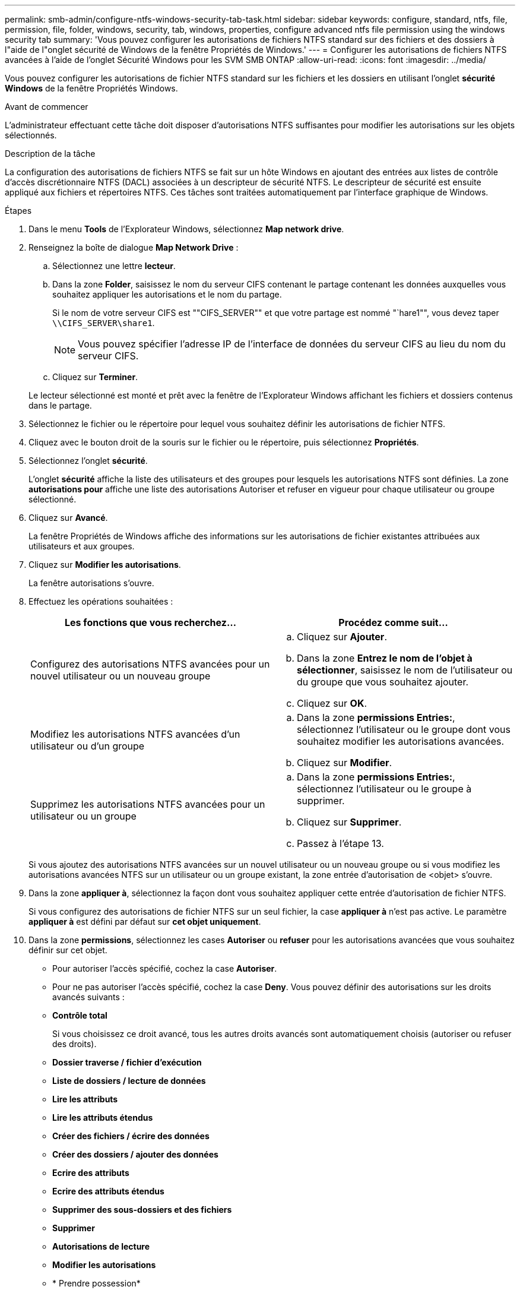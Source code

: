 ---
permalink: smb-admin/configure-ntfs-windows-security-tab-task.html 
sidebar: sidebar 
keywords: configure, standard, ntfs, file, permission, file, folder, windows, security, tab, windows, properties, configure advanced ntfs file permission using the windows security tab 
summary: 'Vous pouvez configurer les autorisations de fichiers NTFS standard sur des fichiers et des dossiers à l"aide de l"onglet sécurité de Windows de la fenêtre Propriétés de Windows.' 
---
= Configurer les autorisations de fichiers NTFS avancées à l'aide de l'onglet Sécurité Windows pour les SVM SMB ONTAP
:allow-uri-read: 
:icons: font
:imagesdir: ../media/


[role="lead"]
Vous pouvez configurer les autorisations de fichier NTFS standard sur les fichiers et les dossiers en utilisant l'onglet *sécurité Windows* de la fenêtre Propriétés Windows.

.Avant de commencer
L'administrateur effectuant cette tâche doit disposer d'autorisations NTFS suffisantes pour modifier les autorisations sur les objets sélectionnés.

.Description de la tâche
La configuration des autorisations de fichiers NTFS se fait sur un hôte Windows en ajoutant des entrées aux listes de contrôle d'accès discrétionnaire NTFS (DACL) associées à un descripteur de sécurité NTFS. Le descripteur de sécurité est ensuite appliqué aux fichiers et répertoires NTFS. Ces tâches sont traitées automatiquement par l'interface graphique de Windows.

.Étapes
. Dans le menu *Tools* de l'Explorateur Windows, sélectionnez *Map network drive*.
. Renseignez la boîte de dialogue *Map Network Drive* :
+
.. Sélectionnez une lettre *lecteur*.
.. Dans la zone *Folder*, saisissez le nom du serveur CIFS contenant le partage contenant les données auxquelles vous souhaitez appliquer les autorisations et le nom du partage.
+
Si le nom de votre serveur CIFS est ""CIFS_SERVER"" et que votre partage est nommé "`hare1"", vous devez taper `\\CIFS_SERVER\share1`.

+

NOTE: Vous pouvez spécifier l'adresse IP de l'interface de données du serveur CIFS au lieu du nom du serveur CIFS.

.. Cliquez sur *Terminer*.


+
Le lecteur sélectionné est monté et prêt avec la fenêtre de l'Explorateur Windows affichant les fichiers et dossiers contenus dans le partage.

. Sélectionnez le fichier ou le répertoire pour lequel vous souhaitez définir les autorisations de fichier NTFS.
. Cliquez avec le bouton droit de la souris sur le fichier ou le répertoire, puis sélectionnez *Propriétés*.
. Sélectionnez l'onglet *sécurité*.
+
L'onglet *sécurité* affiche la liste des utilisateurs et des groupes pour lesquels les autorisations NTFS sont définies. La zone *autorisations pour* affiche une liste des autorisations Autoriser et refuser en vigueur pour chaque utilisateur ou groupe sélectionné.

. Cliquez sur *Avancé*.
+
La fenêtre Propriétés de Windows affiche des informations sur les autorisations de fichier existantes attribuées aux utilisateurs et aux groupes.

. Cliquez sur *Modifier les autorisations*.
+
La fenêtre autorisations s'ouvre.

. Effectuez les opérations souhaitées :
+
|===
| Les fonctions que vous recherchez... | Procédez comme suit... 


 a| 
Configurez des autorisations NTFS avancées pour un nouvel utilisateur ou un nouveau groupe
 a| 
.. Cliquez sur *Ajouter*.
.. Dans la zone *Entrez le nom de l'objet à sélectionner*, saisissez le nom de l'utilisateur ou du groupe que vous souhaitez ajouter.
.. Cliquez sur *OK*.




 a| 
Modifiez les autorisations NTFS avancées d'un utilisateur ou d'un groupe
 a| 
.. Dans la zone *permissions Entries:*, sélectionnez l'utilisateur ou le groupe dont vous souhaitez modifier les autorisations avancées.
.. Cliquez sur *Modifier*.




 a| 
Supprimez les autorisations NTFS avancées pour un utilisateur ou un groupe
 a| 
.. Dans la zone *permissions Entries:*, sélectionnez l'utilisateur ou le groupe à supprimer.
.. Cliquez sur *Supprimer*.
.. Passez à l'étape 13.


|===
+
Si vous ajoutez des autorisations NTFS avancées sur un nouvel utilisateur ou un nouveau groupe ou si vous modifiez les autorisations avancées NTFS sur un utilisateur ou un groupe existant, la zone entrée d'autorisation de <objet> s'ouvre.

. Dans la zone *appliquer à*, sélectionnez la façon dont vous souhaitez appliquer cette entrée d'autorisation de fichier NTFS.
+
Si vous configurez des autorisations de fichier NTFS sur un seul fichier, la case *appliquer à* n'est pas active. Le paramètre *appliquer à* est défini par défaut sur *cet objet uniquement*.

. Dans la zone *permissions*, sélectionnez les cases *Autoriser* ou *refuser* pour les autorisations avancées que vous souhaitez définir sur cet objet.
+
** Pour autoriser l'accès spécifié, cochez la case *Autoriser*.
** Pour ne pas autoriser l'accès spécifié, cochez la case *Deny*.
Vous pouvez définir des autorisations sur les droits avancés suivants :
** *Contrôle total*
+
Si vous choisissez ce droit avancé, tous les autres droits avancés sont automatiquement choisis (autoriser ou refuser des droits).

** *Dossier traverse / fichier d'exécution*
** *Liste de dossiers / lecture de données*
** *Lire les attributs*
** *Lire les attributs étendus*
** *Créer des fichiers / écrire des données*
** *Créer des dossiers / ajouter des données*
** *Ecrire des attributs*
** *Ecrire des attributs étendus*
** *Supprimer des sous-dossiers et des fichiers*
** *Supprimer*
** *Autorisations de lecture*
** *Modifier les autorisations*
** * Prendre possession*


+

NOTE: Si l'une des zones d'autorisation avancée n'est pas sélectionnable, c'est parce que les autorisations sont héritées de l'objet parent.

. Si vous souhaitez que les sous-dossiers et les fichiers de cet objet héritent de ces autorisations, cochez la case *appliquer ces autorisations aux objets et/ou aux conteneurs dans ce conteneur uniquement*.
. Cliquez sur *OK*.
. Une fois que vous avez terminé d'ajouter, de supprimer ou de modifier des autorisations NTFS, spécifiez le paramètre d'héritage de cet objet :
+
** Sélectionnez la case *inclure les autorisations héritables dans la boîte parent* de cet objet.
+
Il s'agit de la valeur par défaut.

** Sélectionnez la case *remplacer toutes les autorisations d'objet enfant par des autorisations héritables de cet objet*.
+
Ce paramètre n'est pas présent dans la zone autorisations si vous définissez des autorisations de fichier NTFS sur un seul fichier.

+

NOTE: Soyez prudent lorsque vous sélectionnez ce paramètre. Ce paramètre supprime toutes les autorisations existantes sur tous les objets enfants et les remplace par les paramètres d'autorisation de cet objet. Vous pourriez supprimer par inadvertance les autorisations que vous ne souhaitez pas supprimer. Il est particulièrement important lorsque vous définissez des autorisations dans un volume mixte de style de sécurité ou qtree. Si les objets enfant ont un style de sécurité UNIX effectif, la propagation des autorisations NTFS à ces objets enfant entraîne le ONTAP changement de style de sécurité UNIX au style de sécurité NTFS, et toutes les autorisations UNIX sur ces objets enfants sont remplacées par des autorisations NTFS.

** Sélectionnez les deux cases.
** Sélectionnez aucune case.


. Cliquez sur *OK* pour fermer la case *permissions*.
. Cliquez sur *OK* pour fermer la case *Paramètres de sécurité avancés pour <objet>*.
+
Pour plus d'informations sur la définition des autorisations NTFS avancées, consultez votre documentation Windows.



.Informations associées
xref:create-ntfs-security-descriptor-file-task.adoc[Configurez et appliquez la sécurité des fichiers sur les fichiers et dossiers NTFS à l'aide de l'interface de ligne de commande]

xref:display-file-security-ntfs-style-volumes-task.adoc[Affichage d'informations sur la sécurité des fichiers sur les volumes de style de sécurité NTFS]

xref:display-file-security-mixed-style-volumes-task.adoc[Affichage d'informations sur la sécurité des fichiers sur des volumes de style de sécurité mixtes]

xref:display-file-security-unix-style-volumes-task.adoc[Affichage d'informations sur la sécurité des fichiers sur des volumes de style de sécurité UNIX]

